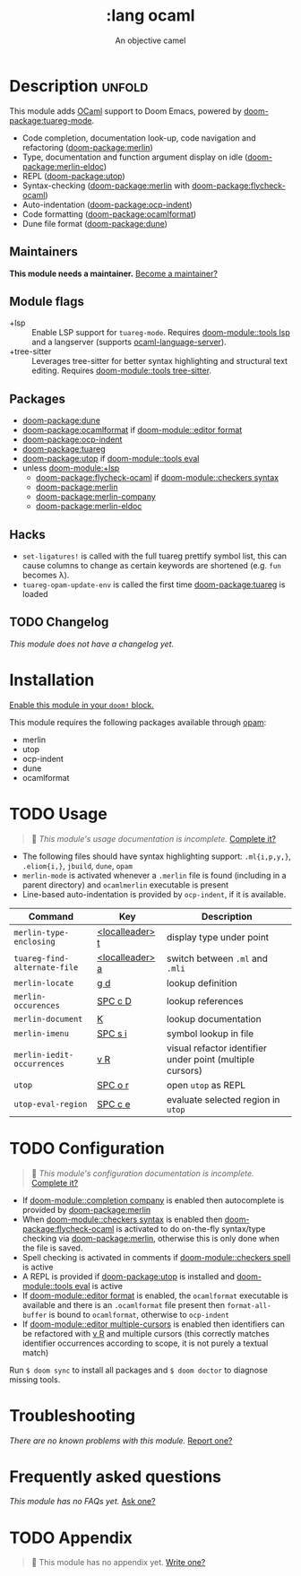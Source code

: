 #+title:    :lang ocaml
#+subtitle: An objective camel
#+created:  June 27, 2017
#+since:    2.0.4 (#128)

* Description :unfold:
This module adds [[https://ocaml.org/][OCaml]] support to Doom Emacs, powered by [[doom-package:tuareg-mode]].

- Code completion, documentation look-up, code navigation and refactoring
  ([[doom-package:merlin]])
- Type, documentation and function argument display on idle ([[doom-package:merlin-eldoc]])
- REPL ([[doom-package:utop]])
- Syntax-checking ([[doom-package:merlin]] with [[doom-package:flycheck-ocaml]])
- Auto-indentation ([[doom-package:ocp-indent]])
- Code formatting ([[doom-package:ocamlformat]])
- Dune file format ([[doom-package:dune]])

** Maintainers
*This module needs a maintainer.* [[doom-contrib-maintainer:][Become a maintainer?]]

** Module flags
- +lsp ::
  Enable LSP support for ~tuareg-mode~. Requires [[doom-module::tools lsp]] and a langserver
  (supports [[https://github.com/freebroccolo/ocaml-language-server][ocaml-language-server]]).
- +tree-sitter ::
  Leverages tree-sitter for better syntax highlighting and structural text
  editing. Requires [[doom-module::tools tree-sitter]].

** Packages
- [[doom-package:dune]]
- [[doom-package:ocamlformat]] if [[doom-module::editor format]]
- [[doom-package:ocp-indent]]
- [[doom-package:tuareg]]
- [[doom-package:utop]] if [[doom-module::tools eval]]
- unless [[doom-module:+lsp]]
  - [[doom-package:flycheck-ocaml]] if [[doom-module::checkers syntax]]
  - [[doom-package:merlin]]
  - [[doom-package:merlin-company]]
  - [[doom-package:merlin-eldoc]]

** Hacks
- ~set-ligatures!~ is called with the full tuareg prettify symbol list, this can
  cause columns to change as certain keywords are shortened (e.g. =fun= becomes
  \lambda).
- ~tuareg-opam-update-env~ is called the first time [[doom-package:tuareg]] is loaded

** TODO Changelog
# This section will be machine generated. Don't edit it by hand.
/This module does not have a changelog yet./

* Installation
[[id:01cffea4-3329-45e2-a892-95a384ab2338][Enable this module in your ~doom!~ block.]]

This module requires the following packages available through [[http://opam.ocaml.org/][opam]]:
- merlin
- utop
- ocp-indent
- dune
- ocamlformat

* TODO Usage
#+begin_quote
 🔨 /This module's usage documentation is incomplete./ [[doom-contrib-module:][Complete it?]]
#+end_quote

- The following files should have syntax highlighting support: ~.ml{i,p,y,}~,
  ~.eliom{i,}~, ~jbuild~, ~dune~, ~opam~
- ~merlin-mode~ is activated whenever a =.merlin= file is found (including in a
  parent directory) and =ocamlmerlin= executable is present
- Line-based auto-indentation is provided by =ocp-indent=, if it is available.

| Command                      | Key             | Description                                               |
|------------------------------+-----------------+-----------------------------------------------------------|
| ~merlin-type-enclosing~      | [[kbd:][<localleader> t]] | display type under point                                  |
| ~tuareg-find-alternate-file~ | [[kbd:][<localleader> a]] | switch between =.ml= and =.mli=                           |
| ~merlin-locate~              | [[kbd:][g d]]             | lookup definition                                         |
| ~merlin-occurences~          | [[kbd:][SPC c D]]         | lookup references                                         |
| ~merlin-document~            | [[kbd:][K]]               | lookup documentation                                      |
| ~merlin-imenu~               | [[kbd:][SPC s i]]         | symbol lookup in file                                     |
| ~merlin-iedit-occurrences~   | [[kbd:][v R]]             | visual refactor identifier under point (multiple cursors) |
| ~utop~                       | [[kbd:][SPC o r]]         | open =utop= as REPL                                       |
| ~utop-eval-region~           | [[kbd:][SPC c e]]         | evaluate selected region in =utop=                        |

* TODO Configuration
#+begin_quote
 🔨 /This module's configuration documentation is incomplete./ [[doom-contrib-module:][Complete it?]]
#+end_quote

- If [[doom-module::completion company]] is enabled then autocomplete is provided by [[doom-package:merlin]]
- When [[doom-module::checkers syntax]] is enabled then [[doom-package:flycheck-ocaml]] is activated to do
  on-the-fly syntax/type checking via [[doom-package:merlin]], otherwise this is only done when
  the file is saved.
- Spell checking is activated in comments if [[doom-module::checkers spell]] is active
- A REPL is provided if [[doom-package:utop]] is installed and [[doom-module::tools eval]] is active
- If [[doom-module::editor format]] is enabled, the =ocamlformat= executable is available and
  there is an =.ocamlformat= file present then ~format-all-buffer~ is bound to
  =ocamlformat=, otherwise to =ocp-indent=
- If [[doom-module::editor multiple-cursors]] is enabled then identifiers can be refactored with
  [[kbd:][v R]] and multiple cursors (this correctly matches identifier occurrences
  according to scope, it is not purely a textual match)

Run ~$ doom sync~ to install all packages and ~$ doom doctor~ to diagnose
missing tools.

* Troubleshooting
/There are no known problems with this module./ [[doom-report:][Report one?]]

* Frequently asked questions
/This module has no FAQs yet./ [[doom-suggest-faq:][Ask one?]]

* TODO Appendix
#+begin_quote
 🔨 This module has no appendix yet. [[doom-contrib-module:][Write one?]]
#+end_quote
